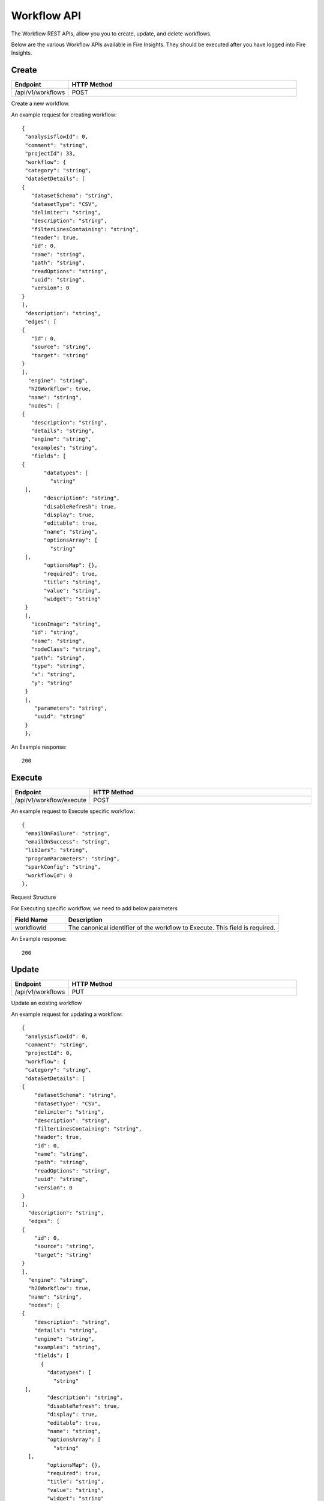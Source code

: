 Workflow API
==================

The Workflow REST APIs, allow you you to create, update, and delete workflows.

Below are the various Workflow APIs available in Fire Insights. They should be executed after you have logged into Fire Insights.

Create
----------------


.. list-table:: 
   :widths: 10 40
   :header-rows: 1

   * - Endpoint
     - HTTP Method
     
   * - /api/v1/workflows
     - POST  
     
Create a new workflow.
 
An example request for creating workflow:
 
::
 
     {
      "analysisflowId": 0,
      "comment": "string",
      "projectId": 33,
      "workflow": {
      "category": "string",
      "dataSetDetails": [
     {
        "datasetSchema": "string",
        "datasetType": "CSV",
        "delimiter": "string",
        "description": "string",
        "filterLinesContaining": "string",
        "header": true,
        "id": 0,
        "name": "string",
        "path": "string",
        "readOptions": "string",
        "uuid": "string",
        "version": 0
     }
     ],
      "description": "string",
      "edges": [
     {
        "id": 0,
        "source": "string",
        "target": "string"
     }
     ],
       "engine": "string",
       "h2OWorkflow": true,
       "name": "string",
       "nodes": [
     {
        "description": "string",
        "details": "string",
        "engine": "string",
        "examples": "string",
        "fields": [
     {
            "datatypes": [
              "string"
      ],
            "description": "string",
            "disableRefresh": true,
            "display": true,
            "editable": true,
            "name": "string",
            "optionsArray": [
              "string"
      ],
            "optionsMap": {},
            "required": true,
            "title": "string",
            "value": "string",
            "widget": "string"
      }
      ],
        "iconImage": "string",
        "id": "string",
        "name": "string",
        "nodeClass": "string",
        "path": "string",
        "type": "string",
        "x": "string",
        "y": "string"
      }
      ],
         "parameters": "string",
         "uuid": "string"
      }
      },
  
An Example response:

:: 

    200

Execute
------------------

.. list-table:: 
   :widths: 10 40
   :header-rows: 1

   * - Endpoint
     - HTTP Method
     
   * - /api/v1/workflow/execute
     - POST
     
An example request to Execute specific workflow:   

::

    {
     "emailOnFailure": "string",
     "emailOnSuccess": "string",
     "libJars": "string",
     "programParameters": "string",
     "sparkConfig": "string",
     "workflowId": 0
    },

Request Structure

For Executing specific workflow, we need to add below parameters

.. list-table:: 
   :widths: 10 40
   :header-rows: 1

   * - Field Name
     - Description
   
   * - workflowId
     - The canonical identifier of the workflow to Execute. This field is required.
     

An Example response:

::

   200

Update
-----------------

.. list-table:: 
   :widths: 10 40
   :header-rows: 1

   * - Endpoint
     - HTTP Method
     
   * - /api/v1/workflows
     - PUT
     
  
Update an existing workflow

An example request for updating a workflow:

::

    {
     "analysisflowId": 0,
     "comment": "string",
     "projectId": 0,
     "workflow": {
     "category": "string",
     "dataSetDetails": [
    {
        "datasetSchema": "string",
        "datasetType": "CSV",
        "delimiter": "string",
        "description": "string",
        "filterLinesContaining": "string",
        "header": true,
        "id": 0,
        "name": "string",
        "path": "string",
        "readOptions": "string",
        "uuid": "string",
        "version": 0
    }
    ],
      "description": "string",
      "edges": [
    {
        "id": 0,
        "source": "string",
        "target": "string"
    }
    ],
      "engine": "string",
      "h2OWorkflow": true,
      "name": "string",
      "nodes": [
    {
        "description": "string",
        "details": "string",
        "engine": "string",
        "examples": "string",
        "fields": [
          {
            "datatypes": [
              "string"
     ],
            "description": "string",
            "disableRefresh": true,
            "display": true,
            "editable": true,
            "name": "string",
            "optionsArray": [
              "string"
      ],
            "optionsMap": {},
            "required": true,
            "title": "string",
            "value": "string",
            "widget": "string"
       }
       ],
        "iconImage": "string",
        "id": "string",
        "name": "string",
        "nodeClass": "string",
        "path": "string",
        "type": "string",
        "x": "string",
        "y": "string"
       }
       ],
         "parameters": "string",
         "uuid": "string"
       }
       },
 

Request Structure

For updating en example workflow, required projectId & workflowId.

.. list-table:: 
   :widths: 10 40
   :header-rows: 1

   * - Field Name
     - Description
     
   * - workflowId
     - The canonical identifier of the workflow to update. This field is required.
   
   * - projecId
     - The canonical identifier of the workflow to update. This field is required.

An Example Response:

::

    200

List
--------------


.. list-table:: 
   :widths: 10 40
   :header-rows: 1

   * - Endpoint
     - HTTP Method
     
   * - /api/v1/workflows/all
     - GET  
     
List all workflows. An example response:

::

    [
  {
    "id": 1,
    "userId": 1,
    "uuid": "f0cbdb0a-3415-487c-b7f0-593bf1397ef0",
    "name": "Analyze Flights Delay",
    "category": "Analytics",
    "content": "{\"name\":\"Analyze Flights Delay\",\"uuid\":\"f0cbdb0a-3415-487c-b7f0-593bf1397ef0\",\"category\":\"Analytics\",\"description\":\"Find Flights which are delayed by more than 40 minutes.\",\"nodes\":[{\"id\":\"1\",\"name\":\"DatasetStructured\",\"type\":\"dataset\",\"nodeClass\":\"fire.nodes.dataset.NodeDatasetStructured\",\"x\":\"38.9492px\",\"y\":\"275.613px\",\"fields\":[{\"name\":\"dataset\",\"value\":\"2ff32692-9b3c-49de-91a7-401daf2590c1\",\"widget\":\"dataset\",\"title\":\"Dataset\",\"description\":\"Selected Dataset\",\"required\":false,\"display\":true,\"editable\":true,\"disableRefresh\":false}]},{\"id\":\"2\",\"name\":\"PrintNRows\",\"description\":\"Prints the specified number of records in the DataFrame\",\"type\":\"transform\",\"nodeClass\":\"fire.nodes.util.NodePrintFirstNRows\",\"x\":\"38.4336px\",\"y\":\"59.1094px\",\"fields\":[{\"name\":\"n\",\"value\":\"10\",\"widget\":\"textfield\",\"title\":\"Num Rows to Print\",\"description\":\"number of rows to be printed\",\"required\":false,\"display\":false,\"editable\":true,\"disableRefresh\":false}]},{\"id\":\"3\",\"name\":\"CastColumnType\",\"description\":\"This node creates a new DataFrame by casting input columns with a new data type\",\"type\":\"transform\",\"nodeClass\":\"fire.nodes.etl.NodeCastColumnType\",\"x\":\"313.223px\",\"y\":\"61.8633px\",\"fields\":[{\"name\":\"inputCols\",\"value\":\"[\\\"CRS_DEP_TIME\\\",\\\"CRS_ARR_TIME\\\",\\\"CRS_ELAPSED_TIME\\\"]\",\"widget\":\"variables\",\"title\":\"Columns\",\"description\":\"Columns to be cast to new data type\",\"required\":false,\"display\":false,\"editable\":true,\"disableRefresh\":false},{\"name\":\"outputColType\",\"value\":\"DOUBLE\",\"widget\":\"array\",\"title\":\"New Data Type\",\"description\":\"New data type(INTEGER, DOUBLE, STRING, LONG, SHORT)\",\"optionsArray\":[\"BOOLEAN\",\"BYTE\",\"DATE\",\"DOUBLE\",\"FLOAT\",\"INTEGER\",\"LONG\",\"SHORT\",\"STRING\",\"TIMESTAMP\"],\"required\":false,\"display\":false,\"editable\":true,\"disableRefresh\":false}]},{\"id\":\"4\",\"name\":\"CastColumnType\",\"description\":\"This node creates a new DataFrame by casting input columns with a new data type\",\"type\":\"transform\",\"nodeClass\":\"fire.nodes.etl.NodeCastColumnType\",\"x\":\"322.949px\",\"y\":\"275.633px\",\"fields\":[{\"name\":\"inputCols\",\"value\":\"[\\\"DAY_OF_MONTH\\\",\\\"DAY_OF_WEEK\\\"]\",\"widget\":\"variables\",\"title\":\"Columns\",\"description\":\"Columns to be cast to new data type\",\"required\":false,\"display\":false,\"editable\":true,\"disableRefresh\":false},{\"name\":\"outputColType\",\"value\":\"STRING\",\"widget\":\"array\",\"title\":\"New Data Type\",\"description\":\"New data type(INTEGER, DOUBLE, STRING, LONG, SHORT)\",\"optionsArray\":[\"BOOLEAN\",\"BYTE\",\"DATE\",\"DOUBLE\",\"FLOAT\",\"INTEGER\",\"LONG\",\"SHORT\",\"STRING\",\"TIMESTAMP\"],\"required\":false,\"display\":false,\"editable\":true,\"disableRefresh\":false}]},{\"id\":\"5\",\"name\":\"StringIndexer\",\"description\":\"StringIndexer encodes a string column of labels to a column of label indices\",\"type\":\"ml-transformer\",\"nodeClass\":\"fire.nodes.ml.NodeStringIndexer\",\"x\":\"630.238px\",\"y\":\"272.879px\",\"fields\":[{\"name\":\"handleInvalid\",\"value\":\"skip\",\"widget\":\"array\",\"title\":\"Handle Invalid\",\"description\":\"Invalid entries to be skipped or thrown error\",\"optionsArray\":[\"skip\",\"error\"],\"required\":false,\"display\":false,\"editable\":true,\"disableRefresh\":false},{\"name\":\"inputCols\",\"value\":\"[\\\"DAY_OF_MONTH\\\",\\\"DAY_OF_WEEK\\\",\\\"CARRIER\\\",\\\"TAIL_NUM\\\",\\\"FL_NUM\\\",\\\"ORIGIN_AIRPORT_ID\\\",\\\"ORIGIN\\\",\\\"DEST_AIRPORT_ID\\\",\\\"DEST\\\",\\\"CRS_DEP_TIME\\\",\\\"DEP_TIME\\\",\\\"DEP_DELAY_NEW\\\",\\\"CRS_ARR_TIME\\\",\\\"ARR_TIME\\\",\\\"ARR_DELAY_NEW\\\",\\\"CRS_ELAPSED_TIME\\\",\\\"DISTANCE\\\"]\",\"widget\":\"variables_map\",\"title\":\"Input Columns\",\"description\":\"Column containing labels\",\"required\":false,\"display\":false,\"editable\":true,\"disableRefresh\":false},{\"name\":\"outputCols\",\"value\":\"[\\\"DAY_OF_MONTH_INDEX\\\",\\\"DAY_OF_WEEK_INDEX\\\",\\\"CARRIER_INDEX\\\",\\\"\\\",\\\"\\\",\\\"ORIGIN_AIRPORT_ID_INDEX\\\",\\\"\\\",\\\"DEST_AIRPORT_ID_INDEX\\\",\\\"\\\",\\\"\\\",\\\"\\\",\\\"\\\",\\\"\\\",\\\"\\\",\\\"\\\",\\\"\\\",\\\"\\\"]\",\"widget\":\"variables_map_edit\",\"title\":\"Output Columns\",\"description\":\"Output  columns\",\"required\":false,\"display\":false,\"editable\":true,\"disableRefresh\":false}]},{\"id\":\"6\",\"name\":\"PrintNRows\",\"description\":\"Prints the specified number of records in the DataFrame\",\"type\":\"transform\",\"nodeClass\":\"fire.nodes.util.NodePrintFirstNRows\",\"x\":\"626.492px\",\"y\":\"63.1289px\",\"fields\":[{\"name\":\"n\",\"value\":\"10\",\"widget\":\"textfield\",\"title\":\"Num Rows to Print\",\"description\":\"number of rows to be printed\",\"required\":false,\"display\":false,\"editable\":true,\"disableRefresh\":false}]},{\"id\":\"7\",\"name\":\"SQL\",\"description\":\"This node runs the given SQL on the incoming DataFrame\",\"type\":\"transform\",\"nodeClass\":\"fire.nodes.etl.NodeSQL\",\"x\":\"954.219px\",\"y\":\"59.8711px\",\"fields\":[{\"name\":\"tempTable\",\"value\":\"fire_temp_table\",\"widget\":\"textfield\",\"title\":\"Temp Table\",\"description\":\"Temp Table Name to be used\",\"required\":false,\"display\":false,\"editable\":true,\"disableRefresh\":false},{\"name\":\"sql\",\"value\":\"select fire_temp_table.* , case  when fire_temp_table.DEP_DELAY_NEW \\u003e 40 then 1.0 else 0.0 END as label from fire_temp_table\",\"widget\":\"textarea_medium\",\"title\":\"SQL\",\"description\":\"SQL to be run\",\"required\":false,\"display\":false,\"editable\":true,\"disableRefresh\":false},{\"name\":\"outputColNames\",\"value\":\"[]\",\"widget\":\"schema_col_names\",\"title\":\"Output Column Names\",\"description\":\"Name of the Output Columns\",\"required\":false,\"display\":false,\"editable\":true,\"disableRefresh\":false},{\"name\":\"outputColTypes\",\"value\":\"[]\",\"widget\":\"schema_col_types\",\"title\":\"Output Column Types\",\"description\":\"Data Type of the Output Columns\",\"required\":false,\"display\":false,\"editable\":true,\"disableRefresh\":false},{\"name\":\"outputColFormats\",\"value\":\"[]\",\"widget\":\"schema_col_formats\",\"title\":\"Output Column Formats\",\"description\":\"Format of the Output Columns\",\"required\":false,\"display\":false,\"editable\":true,\"disableRefresh\":false}]},{\"id\":\"8\",\"name\":\"PrintNRows\",\"description\":\"Prints the specified number of records in the DataFrame\",\"type\":\"transform\",\"nodeClass\":\"fire.nodes.util.NodePrintFirstNRows\",\"x\":\"927.477px\",\"y\":\"291.137px\",\"fields\":[{\"name\":\"n\",\"value\":\"10\",\"widget\":\"textfield\",\"title\":\"Num Rows to Print\",\"description\":\"number of rows to be printed\",\"required\":false,\"display\":false,\"editable\":true,\"disableRefresh\":false}]}],\"edges\":[{\"source\":\"1\",\"target\":\"2\",\"id\":1},{\"source\":\"2\",\"target\":\"3\",\"id\":2},{\"source\":\"3\",\"target\":\"4\",\"id\":3},{\"source\":\"4\",\"target\":\"5\",\"id\":4},{\"source\":\"5\",\"target\":\"6\",\"id\":5},{\"source\":\"6\",\"target\":\"7\",\"id\":6},{\"source\":\"7\",\"target\":\"8\",\"id\":7}],\"dataSetDetails\":[]}",
    "description": "Find Flights which are delayed by more than 40 minutes.",
    "version": 0,
    "dateCreated": 1566540807581,
    "dateLastUpdated": 1566540807581,
    "lockedByUserId": null,
    "permission": null,
    "workflow": null,
    "projectId": 1,
    "engine": scala
  },
  
- Response Structure


.. list-table:: 
   :widths: 10 40
   :header-rows: 1

   * - Field Name
     - Description
     
     
   * - workflow
     - List all workflows

Delete
----------------

.. list-table:: 
   :widths: 10 40
   :header-rows: 1

   * - Endpoint
     - HTTP Method
     
   * - /api/v1/workflows/id/{workflowId}
     - DELETE  
     
An example request to delete the workflow:    
 

     
Request Structure

For Deleting a workflow, No action occurs if the workflow has already been deleted. After the workflow is deleted, neither its details nor its run history is visible via the workflow UI or API 

.. list-table:: 
   :widths: 10 40
   :header-rows: 1

   * - Field Name
     - Description
     
   * - workflowId
     - The canonical identifier of the workflow to delete. This field is required.
     
An Example Response:
 
::
 
    200




